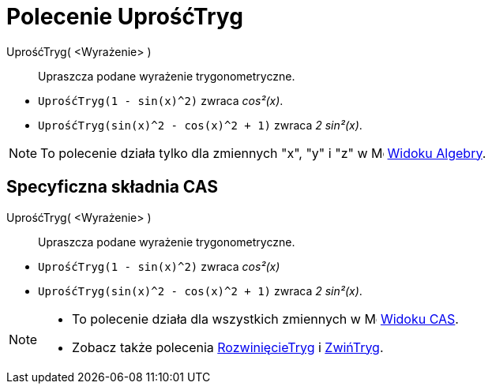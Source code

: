 = Polecenie UprośćTryg
:page-en: commands/TrigSimplify
ifdef::env-github[:imagesdir: /en/modules/ROOT/assets/images]

UprośćTryg( <Wyrażenie> )::
  Upraszcza podane wyrażenie trygonometryczne.

[EXAMPLE]
====

* `++UprośćTryg(1 - sin(x)^2)++` zwraca _cos²(x)_.
* `++UprośćTryg(sin(x)^2 - cos(x)^2 + 1)++` zwraca _2 sin²(x)_.

====

[NOTE]
====

To polecenie działa tylko dla zmiennych "x", "y" i "z" w image:16px-Menu_view_algebra.svg.png[Menu view
algebra.svg,width=16,height=16] xref:/Widok_Algebry.adoc[Widoku Algebry].

====

== Specyficzna składnia CAS

UprośćTryg( <Wyrażenie> )::
  Upraszcza podane wyrażenie trygonometryczne.

[EXAMPLE]
====

* `++UprośćTryg(1 - sin(x)^2)++` zwraca _cos²(x)_
* `++UprośćTryg(sin(x)^2 - cos(x)^2 + 1)++` zwraca _2 sin²(x)_.

====

[NOTE]
====

* To polecenie działa dla wszystkich zmiennych w image:16px-Menu_view_cas.svg.png[Menu view cas.svg,width=16,height=16]
xref:/Widok_CAS.adoc[Widoku CAS].
* Zobacz także polecenia xref:/commands/RozwinięcieTryg.adoc[RozwinięcieTryg] i xref:/commands/ZwińTryg.adoc[ZwińTryg].

====
